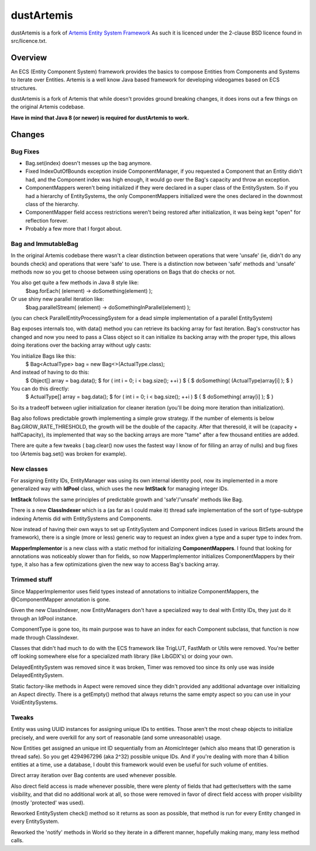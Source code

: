 ===========
dustArtemis
===========

dustArtemis is a fork of `Artemis Entity System Framework <http://gamadu.com/artemis/>`_ As such it is licenced under the 2-clause BSD licence found in src/licence.txt.

Overview
========

An ECS (Entity Component System) framework provides the basics to compose Entities from Components and Systems to iterate over Entities. Artemis is a well know Java based framework for developing videogames based on ECS structures.

dustArtemis is a fork of Artemis that while doesn't provides ground breaking changes, it does irons out a few things on the original Artemis codebase.

**Have in mind that Java 8 (or newer) is required for dustArtemis to work.**

Changes
=======

Bug Fixes
---------

- Bag.set(index) doesn't messes up the bag anymore.
- Fixed IndexOutOfBounds exception inside ComponentManager, if you requested a Component that an Entity didn't had, and the Component index was high enough, it would go over the Bag's capacity and throw an exception.
- ComponentMappers weren't being initialized if they were declared in a super class of the EntitySystem. So if you had a hierarchy of EntitySystems, the only ComponentMappers initialized were the ones declared in the downmost class of the hierarchy.
- ComponentMapper field access restrictions weren't being restored after initialization, it was being kept "open" for reflection forever.
- Probably a few more that I forgot about.

Bag and ImmutableBag
--------------------

In the original Artemis codebase there wasn't a clear distinction between operations that were 'unsafe' (ie, didn't do any bounds check) and operations that were 'safe' to use. There is a distinction now between 'safe' methods and 'unsafe' methods now so you get to choose between using operations on Bags that do checks or not.

You also get quite a few methods in Java 8 style like:
    $bag.forEach( (element) -> doSomething(element) );
Or use shiny new parallel iteration like:
    $bag.parallelStream( (element) -> doSomethingInParallel(element) );

(you can check ParallelEntityProcessingSystem for a dead simple implementation of a parallel EntitySystem)

Bag exposes internals too, with data() method you can retrieve its backing array for fast iteration. Bag's constructor has changed and now you need to pass a Class object so it can initialize its backing array with the proper type, this allows doing iterations over the backing array without ugly casts:

You initialize Bags like this:
    $ Bag<ActualType> bag = new Bag<>(ActualType.class);

And instead of having to do this:
    $ Object[] array = bag.data();
    $ for ( int i = 0; i < bag.size(); ++i )
    $ {
    $    doSomething( (ActualType)array[i] );
    $ }
You can do this directly:
    $ ActualType[] array = bag.data();
    $ for ( int i = 0; i < bag.size(); ++i )
    $ {
    $    doSomething( array[i] );
    $ }

So its a tradeoff between uglier initialization for cleaner iteration (you'll be doing more iteration than initialization).

Bag also follows predictable growth implementing a simple grow strategy. If the number of elements is below Bag.GROW_RATE_THRESHOLD, the growth will be the double of the capacity. After that theresold, it will be (capacity + halfCapacity), its implemented that way so the backing arrays are more "tame" after a few thousand entities are added.

There are quite a few tweaks ( bag.clear() now uses the fastest way I know of for filling an array of nulls) and bug fixes too (Artemis bag.set() was broken for example).

New classes
-----------

For assigning Entity IDs, EntityManager was using its own internal identity pool, now its implemented in a more generalized way with **IdPool** class, which uses the new **IntStack** for managing integer IDs.

**IntStack** follows the same principles of predictable growth and 'safe'/'unsafe' methods like Bag.

There is a new **ClassIndexer** which is a (as far as I could make it) thread safe implementation of the sort of type-subtype indexing Artemis did with EntitySystems and Components.

Now instead of having their own ways to set up EntitySystem and Component indices (used in various BitSets around the framework), there is a single (more or less) generic way to request an index given a type and a super type to index from.

**MapperImplementor** is a new class with a static method for initializing **ComponentMappers**. I found that looking for annotations was noticeably slower than for fields, so now MapperImplementor initializes ComponentMappers by their type, it also has a few optimizations given the new way to access Bag's backing array.

Trimmed stuff
-------------

Since MapperImplementor uses field types instead of annotations to initialize ComponentMappers, the @ComponentMapper annotation is gone.

Given the new ClassIndexer, now EntityManagers don't have a specialized way to deal with Entity IDs, they just do it through an IdPool instance.

ComponentType is gone too, its main purpose was to have an index for each Component subclass, that function is now made through ClassIndexer.

Classes that didn't had much to do with the ECS framework like TrigLUT, FastMath or Utils were removed. You're better off looking somewhere else for a specialized math library (like LibGDX's) or doing your own.

DelayedEntitySystem was removed since it was broken, Timer was removed too since its only use was inside DelayedEntitySystem.

Static factory-like methods in Aspect were removed since they didn't provided any additional advantage over initializing an Aspect directly. There is a getEmpty() method that always returns the same empty aspect so you can use in your VoidEntitySystems.

Tweaks
------

Entity was using UUID instances for assigning unique IDs to entities. Those aren't the most cheap objects to initialize precisely, and were overkill for any sort of reasonable (and some unreasonable) usage. 

Now Entities get assigned an unique int ID sequentially from an AtomicInteger (which also means that ID generation is thread safe). So you get 4294967296 (aka 2^32) possible unique IDs. And if you're dealing with more than 4 billion entities at a time, use a database, I doubt this framework would even be useful for such volume of entities.

Direct array iteration over Bag contents are used whenever possible. 

Also direct field access is made whenever possible, there were plenty of fields that had getter/setters with the same visibility, and that did no additional work at all, so those were removed in favor of direct field access with proper visibility (mostly 'protected' was used).

Reworked EntitySystem check() method so it returns as soon as possible, that method is run for every Entity changed in every EntitySystem.

Reworked the 'notify' methods in World so they iterate in a different manner, hopefully making many, many less method calls.